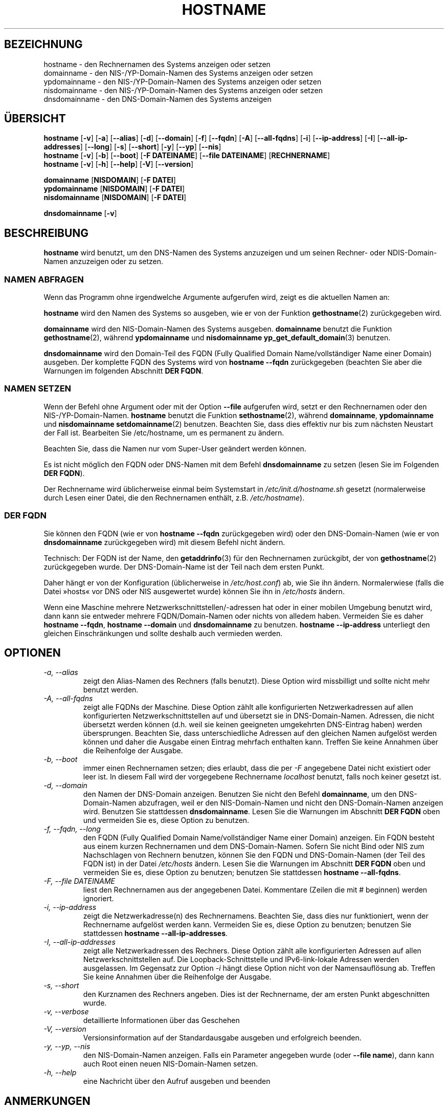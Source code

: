.\"*******************************************************************
.\"
.\" This file was generated with po4a. Translate the source file.
.\"
.\"*******************************************************************
.TH HOSTNAME 1 "16. September 2009" net\-tools Linux\-Programmierhandbuch

.SH BEZEICHNUNG
hostname \- den Rechnernamen des Systems anzeigen oder setzen
.br
domainname \- den NIS\-/YP\-Domain\-Namen des Systems anzeigen oder setzen
.br
ypdomainname \- den NIS\-/YP\-Domain\-Namen des Systems anzeigen oder setzen
.br
nisdomainname \- den NIS\-/YP\-Domain\-Namen des Systems anzeigen oder setzen
.br
dnsdomainname \- den DNS\-Domain\-Namen des Systems anzeigen
.br

.SH ÜBERSICHT
\fBhostname\fP [\fB\-v\fP] [\fB\-a\fP] [\fB\-\-alias\fP] [\fB\-d\fP] [\fB\-\-domain\fP] [\fB\-f\fP]
[\fB\-\-fqdn\fP] [\fB\-A\fP] [\fB\-\-all\-fqdns\fP] [\fB\-i\fP] [\fB\-\-ip\-address\fP] [\fB\-I\fP]
[\fB\-\-all\-ip\-addresses\fP] [\fB\-\-long\fP] [\fB\-s\fP] [\fB\-\-short\fP] [\fB\-y\fP] [\fB\-\-yp\fP]
[\fB\-\-nis\fP]
.br
\fBhostname\fP [\fB\-v\fP] [\fB\-b\fP] [\fB\-\-boot\fP] [\fB\-F\ DATEINAME\fP] [\fB\-\-file\ DATEINAME\fP] [\fBRECHNERNAME\fP]
.br
\fBhostname\fP [\fB\-v\fP] [\fB\-h\fP] [\fB\-\-help\fP] [\fB\-V\fP] [\fB\-\-version\fP]
.PP
\fBdomainname\fP [\fBNISDOMAIN\fP] [\fB\-F\ DATEI\fP]
.br
\fBypdomainname\fP [\fBNISDOMAIN\fP] [\fB\-F\ DATEI\fP]
.br
\fBnisdomainname\fP [\fBNISDOMAIN\fP] [\fB\-F\ DATEI\fP]
.PP
\fBdnsdomainname\fP [\fB\-v\fP]

.SH BESCHREIBUNG
\fBhostname\fP wird benutzt, um den DNS\-Namen des Systems anzuzeigen und um
seinen Rechner\- oder NDIS\-Domain\-Namen anzuzeigen oder zu setzen.

.SS "NAMEN ABFRAGEN"
Wenn das Programm ohne irgendwelche Argumente aufgerufen wird, zeigt es die
aktuellen Namen an:
.LP
\fBhostname\fP wird den Namen des Systems so ausgeben, wie er von der Funktion
\fBgethostname\fP(2) zurückgegeben wird.
.LP
\fBdomainname\fP wird den NIS\-Domain\-Namen des Systems ausgeben. \fBdomainname\fP
benutzt die Funktion \fBgethostname\fP(2), während \fBypdomainname\fP und
\fBnisdomainname\fP \fByp_get_default_domain\fP(3) benutzen.
.LP
\fBdnsdomainname\fP wird den Domain\-Teil des FQDN (Fully Qualified Domain
Name/vollständiger Name einer Domain) ausgeben. Der komplette FQDN des
Systems wird von \fBhostname \-\-fqdn\fP zurückgegeben (beachten Sie aber die
Warnungen im folgenden Abschnitt \fBDER FQDN\fP.

.SS "NAMEN SETZEN"
Wenn der Befehl ohne Argument oder mit der Option \fB\-\-file\fP aufgerufen wird,
setzt er den Rechnernamen oder den NIS\-/YP\-Domain\-Namen. \fBhostname\fP benutzt
die Funktion \fBsethostname\fP(2), während \fBdomainname\fP, \fBypdomainname\fP und
\fBnisdomainname\fP \fBsetdomainname\fP(2) benutzen. Beachten Sie, dass dies
effektiv nur bis zum nächsten Neustart der Fall ist. Bearbeiten Sie
/etc/hostname, um es permanent zu ändern.
.LP
Beachten Sie, dass die Namen nur vom Super\-User geändert werden können.
.LP
Es ist nicht möglich den FQDN oder DNS\-Namen mit dem Befehl \fBdnsdomainname\fP
zu setzen (lesen Sie im Folgenden \fBDER FQDN\fP).
.LP
Der Rechnername wird üblicherweise einmal beim Systemstart in
\fI/etc/init.d/hostname.sh\fP gesetzt (normalerweise durch Lesen einer Datei,
die den Rechnernamen enthält, z.B. \fI/etc/hostname\fP).

.SS "DER FQDN"
Sie können den FQDN (wie er von \fBhostname \-\-fqdn\fP zurückgegeben wird) oder
den DNS\-Domain\-Namen (wie er von \fBdnsdomainname\fP zurückgegeben wird) mit
diesem Befehl nicht ändern.
.LP
Technisch: Der FQDN ist der Name, den \fBgetaddrinfo\fP(3) für den Rechnernamen
zurückgibt, der von \fBgethostname\fP(2) zurückgegeben wurde. Der
DNS\-Domain\-Name ist der Teil nach dem ersten Punkt.
.LP
Daher hängt er von der Konfiguration (üblicherweise in \fI/etc/host.conf\fP)
ab, wie Sie ihn ändern. Normalerwiese (falls die Datei »hosts« vor DNS oder
NIS ausgewertet wurde) können Sie ihn in \fI/etc/hosts\fP ändern.
.LP
Wenn eine Maschine mehrere Netzwerkschnittstellen/\-adressen hat oder in
einer mobilen Umgebung benutzt wird, dann kann sie entweder mehrere
FQDN/Domain\-Namen oder nichts von alledem haben. Vermeiden Sie es daher
\fBhostname \-\-fqdn\fP, \fBhostname \-\-domain\fP und \fBdnsdomainname\fP zu
benutzen. \fBhostname \-\-ip\-address\fP unterliegt den gleichen Einschränkungen
und sollte deshalb  auch vermieden werden.

.SH OPTIONEN
.TP 
\fI\-a, \-\-alias\fP
zeigt den Alias\-Namen des Rechners (falls benutzt). Diese Option wird
missbilligt und sollte nicht mehr benutzt werden.
.TP 
\fI\-A, \-\-all\-fqdns\fP
zeigt alle FQDNs der Maschine. Diese Option zählt alle konfigurierten
Netzwerkadressen auf allen konfigurierten Netzwerkschnittstellen auf und
übersetzt sie in DNS\-Domain\-Namen. Adressen, die nicht übersetzt werden
können (d.h. weil sie keinen geeigneten umgekehrten DNS\-Eintrag haben)
werden übersprungen. Beachten Sie, dass unterschiedliche Adressen auf den
gleichen Namen aufgelöst werden können und daher die Ausgabe einen Eintrag
mehrfach enthalten kann. Treffen Sie keine Annahmen über die Reihenfolge der
Ausgabe.
.TP 
\fI\-b, \-\-boot\fP
immer einen Rechnernamen setzen; dies erlaubt, dass die per \fI\-F\fP angegebene
Datei nicht existiert oder leer ist. In diesem Fall wird der vorgegebene
Rechnername \fIlocalhost\fP benutzt, falls noch keiner gesetzt ist.
.TP 
\fI\-d, \-\-domain\fP
den Namen der DNS\-Domain anzeigen. Benutzen Sie nicht den Befehl
\fBdomainname\fP, um den DNS\-Domain\-Namen abzufragen, weil er den
NIS\-Domain\-Namen und nicht den DNS\-Domain\-Namen anzeigen wird. Benutzen Sie
stattdessen \fBdnsdomainname\fP. Lesen Sie die Warnungen im Abschnitt \fBDER
FQDN\fP oben und vermeiden Sie es, diese Option zu benutzen.
.TP 
\fI\-f, \-\-fqdn, \-\-long\fP
den FQDN (Fully Qualified Domain Name/vollständiger Name einer Domain)
anzeigen. Ein FQDN besteht aus einem kurzen Rechnernamen und dem
DNS\-Domain\-Namen. Sofern Sie nicht Bind oder NIS zum Nachschlagen von
Rechnern benutzen, können Sie den FQDN und DNS\-Domain\-Namen (der Teil des
FQDN ist) in der Datei \fI/etc/hosts\fP ändern. Lesen Sie die Warnungen im
Abschnitt \fBDER FQDN\fP oben und vermeiden Sie es, diese Option zu benutzen;
benutzen Sie stattdessen \fBhostname \-\-all\-fqdns\fP.
.TP 
\fI\-F, \-\-file DATEINAME\fP
liest den Rechnernamen aus der angegebenen Datei. Kommentare (Zeilen die mit
# beginnen) werden ignoriert.
.TP 
\fI\-i, \-\-ip\-address\fP
zeigt die Netzwerkadresse(n) des Rechnernamens. Beachten Sie, dass dies nur
funktioniert, wenn der Rechnername aufgelöst werden kann. Vermeiden Sie es,
diese Option zu benutzen; benutzen Sie stattdessen \fBhostname
\-\-all\-ip\-addresses\fP.
.TP 
\fI\-I, \-\-all\-ip\-addresses\fP
zeigt alle Netzwerkadressen des Rechners. Diese Option zählt alle
konfigurierten Adressen auf allen Netzwerkschnittstellen auf. Die
Loopback\-Schnittstelle und IPv6\-link\-lokale Adressen werden ausgelassen. Im
Gegensatz zur Option \fI\-i\fP hängt diese Option nicht von der Namensauflösung
ab. Treffen Sie keine Annahmen über die Reihenfolge der Ausgabe.
.TP 
\fI\-s, \-\-short\fP
den Kurznamen des Rechners angeben. Dies ist der Rechnername, der am ersten
Punkt abgeschnitten wurde.
.TP 
\fI\-v, \-\-verbose\fP
detaillierte Informationen über das Geschehen
.TP 
\fI\-V, \-\-version\fP
Versionsinformation auf der Standardausgabe ausgeben und erfolgreich
beenden.
.TP 
\fI\-y, \-\-yp, \-\-nis\fP
den NIS\-Domain\-Namen anzeigen. Falls ein Parameter angegeben wurde (oder
\fB\-\-file name\fP), dann kann auch Root einen neuen NIS\-Domain\-Namen setzen.
.TP 
\fI\-h, \-\-help\fP
eine Nachricht über den Aufruf ausgeben und beenden
.SH ANMERKUNGEN
Die \fBhostname\fP\-Adressfamilien versuchen beim Nachschlagen des FQDN, der
Aliase und der Netzwerkadressen des Rechners, ob diese durch die
Konfiguration des Resolvers festgelegt werden. Auf GNU\-Libc\-Systemen kann
der Resolver zum Beispiel angewiesen werden zuerst IPv6 nachzuschlagen,
indem die Option \fBinet6\fP in \fB/etc/resolv\fP benutzt wird.
.SH DATEIEN
\fB/etc/hosts\fP

\fB/etc/hostname\fP: Früher sollte diese Datei nur den Rechnernamen und nicht
den FQDN enthalten. Heutzutage ist die meiste Software in der Lage, mit
einem FQDN umzugehen.
.SH AUTOREN
Peter Tobias, <tobias@et\-inf.fho\-emden.de>
.br
Bernd Eckenfels, <net\-tools@lina.inka.de> (NIS und Handbuchseite).
.br
Michael Meskes, <meskes@debian.org>
.br

.SH ÜBERSETZUNG
Die deutsche Übersetzung dieser Handbuchseite wurde von
Chris Leick <c.leick@vollbio.de>
erstellt.

Diese Übersetzung ist Freie Dokumentation; lesen Sie die
GNU General Public License Version 3 oder neuer bezüglich der
Copyright-Bedingungen. Es wird KEINE HAFTUNG übernommen.

Wenn Sie Fehler in der Übersetzung dieser Handbuchseite finden,
schicken Sie bitte eine E-Mail an <debian-l10n-german@lists.debian.org>.

